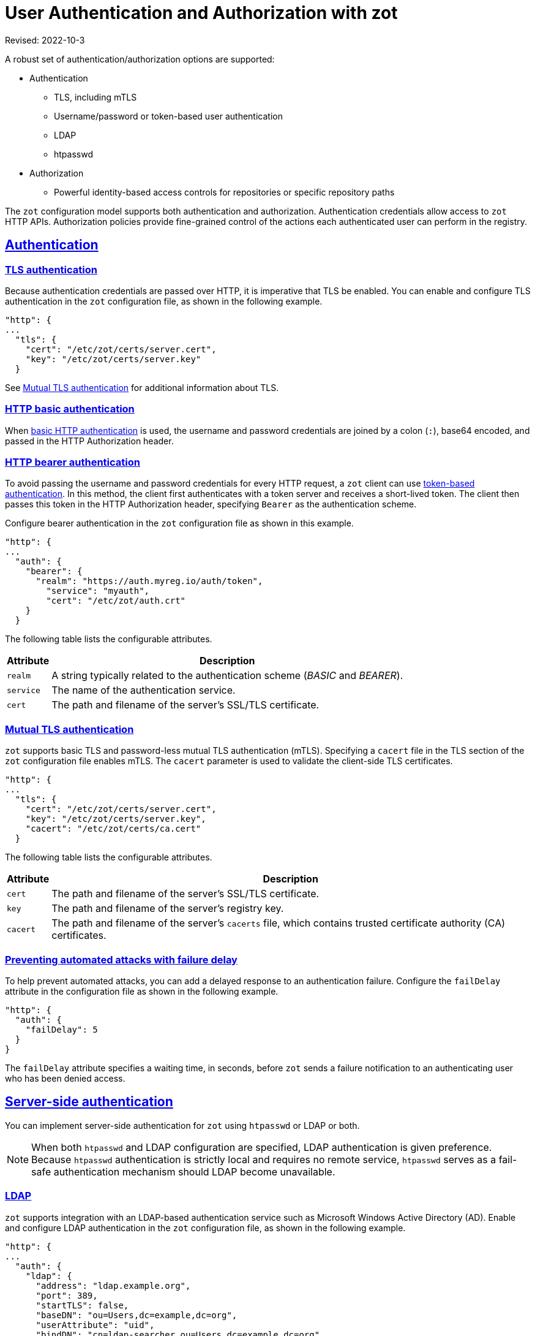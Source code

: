 = User Authentication and Authorization with zot
:doctype: book
:icons: font
:source-highlighter: highlight.js
:sectlinks:
//:toc:

Revised: 2022-10-3

====
A robust set of authentication/authorization options are supported:

* Authentication
** TLS, including mTLS
** Username/password or token-based user authentication
** LDAP
** htpasswd
* Authorization
** Powerful identity-based access controls for repositories or specific repository paths

====

The `zot` configuration model supports both authentication and authorization. Authentication credentials allow access to `zot` HTTP APIs. Authorization policies provide fine-grained control of the actions each authenticated user can perform in the registry.

== Authentication

[#_tls_authentication]
=== TLS authentication

Because authentication credentials are passed over HTTP, it is imperative that TLS be enabled. You can enable and configure TLS authentication in the `zot` configuration file, as shown in the following example.

[source,json]
----
"http": {
...
  "tls": {
    "cert": "/etc/zot/certs/server.cert",
    "key": "/etc/zot/certs/server.key"
  }
----

See <<_mtls_authentication,Mutual TLS authentication>> for additional information about TLS.

=== HTTP basic authentication

When https://www.rfc-editor.org/rfc/rfc7617.html[basic HTTP authentication] is used, the username and password credentials are joined by a colon (`:`), base64 encoded, and passed in the HTTP Authorization header.

=== HTTP bearer authentication

To avoid passing the username and password credentials for every HTTP request, a `zot` client can use https://www.rfc-editor.org/rfc/rfc6750[token-based authentication]. In this method, the client first authenticates with a token server and receives a short-lived token. The client then passes this token in the HTTP Authorization header, specifying `Bearer` as the authentication scheme.

Configure bearer authentication in the `zot` configuration file as shown in this example.

----
"http": {
...
  "auth": {
    "bearer": {
      "realm": "https://auth.myreg.io/auth/token",
        "service": "myauth",
        "cert": "/etc/zot/auth.crt"
    }
  }
----

The following table lists the configurable attributes.

[%autowidth]
|===
| Attribute | Description

| `realm` | A string typically related to the authentication scheme (_BASIC_ and _BEARER_).
| `service` | The name of the authentication service.
| `cert` | The path and filename of the server's SSL/TLS certificate.
|===

[#_mtls_authentication]
=== Mutual TLS authentication

`zot` supports basic TLS and password-less mutual TLS authentication (mTLS). Specifying a `cacert` file in the TLS section of the `zot` configuration file enables mTLS. The `cacert` parameter is used to validate the client-side TLS certificates.

----
"http": {
...
  "tls": {
    "cert": "/etc/zot/certs/server.cert",
    "key": "/etc/zot/certs/server.key",
    "cacert": "/etc/zot/certs/ca.cert"
  }
----

The following table lists the configurable attributes.

[%autowidth]
|===
| Attribute | Description

|`cert` | The path and filename of the server's SSL/TLS certificate.
|`key` | The path and filename of the server's registry key.
|`cacert` | The path and filename of the server's `cacerts` file, which contains trusted certificate authority (CA) certificates. 
|===

=== Preventing automated attacks with failure delay

To help prevent automated attacks, you can add a delayed response to an authentication failure. Configure the `failDelay` attribute in the configuration file as shown in the following example.

[source,json]
----
"http": {
  "auth": {
    "failDelay": 5
  }
}
----

The `failDelay` attribute specifies a waiting time, in seconds, before `zot` sends a failure notification to an authenticating user who has been denied access.


== Server-side authentication

You can implement server-side authentication for `zot` using `htpasswd` or LDAP or both.

NOTE: When both `htpasswd` and LDAP configuration are specified, LDAP authentication is given preference. Because `htpasswd` authentication is strictly local and requires no remote service, `htpasswd` serves as a fail-safe authentication mechanism should LDAP become unavailable.


=== LDAP

`zot` supports integration with an LDAP-based authentication service such as Microsoft Windows Active Directory (AD). Enable and configure LDAP authentication in the `zot` configuration file, as shown in the following example.

[source,json]
----
"http": {
...
  "auth": {
    "ldap": {
      "address": "ldap.example.org",
      "port": 389,
      "startTLS": false,
      "baseDN": "ou=Users,dc=example,dc=org",
      "userAttribute": "uid",
      "bindDN": "cn=ldap-searcher,ou=Users,dc=example,dc=org",
      "bindPassword": "ldap-searcher-password",
      "skipVerify": false,
      "subtreeSearch": true
    }
  }
}
----

The following table lists the configurable attributes for LDAP authentication.

[%autowidth]
|===
| Attribute | Description

| `address` | The IP address or hostname of the LDAP server.
| `port` | The port number used by the LDAP service.
| `startTLS` | Set to `true` to enable TLS communication with the LDAP server.
| `baseDN` | Starting location within the LDAP directory for performing user searches.
| `userAttribute` | Attribute name used for a user.
| `bindDN` | Base Distinguished Name for the LDAP search.
| `bindPassword` | Password of the bind LDAP user.
| `skipVerify` | Skip TLS verification.
| `subtreeSearch` | Set to `true` to expand the scope for search to include subtrees of the base DN.
|===

=== htpasswd

Enable and configure `htpasswd` authentication in the `zot` configuration file, as shown in the following example.

1. Create and store an `htpasswd` file on the server.
+
----
$ htpasswd -bBn <username> <password> >> /etc/zot/htpasswd
----

2. Enable `htpasswd` authentication and configure the path to the  `htpasswd` authentication in the `zot` configuration file.
+
[source,json]
----
"http": {
...
  "auth": {
      "htpasswd": {
        "path": "/etc/zot/htpasswd"
      },
----
+
The `path` attribute specifies the path and filename of the `htpasswd` file, which contains user names and hashed passwords.


== Authorization

With an access scheme that relies solely on authentication, any authenticated user would be given complete access to the registry. To better control access, `zot` supports identity-based repository-level access control (authorization) policies. 

=== Access control policies

Four types of access control policies are supported: 

[%autowidth]
|===
| Policy type | Access allowed

| Anonymous | An anonymous policy specifies what an unauthenticated user is allowed to do. This is an appropriate policy when you want to grant open read-only access to one or more repositories.

| User-specific | 
A user-specific policy specifies access and actions for explicitly named users.

| Default | 
The default policy specifies what actions are allowed if a user is authenticated but does match any user-specific policy.

| Admin |
The admin policy is a global access control policy that grants privileges to perform actions on any repository.
|===


=== Configuring access control 

User identity can be used as an authorization criterion for allowing actions on one or more repository paths.  For specific users, you can choose to allow any combination of read, create, update, or delete actions on specific paths.

When you define policies for specific repository paths, the paths can be specified explicitly or by using `glob` patterns with simple or recursive wildcards. When a repository path matches more than one path description, authorization is granted based on the policy of the longest (most specific) path matched.  For example, if policies are defined for path descriptions `*pass:[**]*` and `repos2/repo,` the `repos2/repo` path will match both `*pass:[**]*` and `repos2/repo` descriptions. In this case, the `repos2/repo` policy will be applied because it is longer.

Note that `*pass:[**]*` effectively defines the default policy, as it matches any path not matched by any other per-repository policy. To override all other policies, you can specify a global admin policy.

NOTE: Always include the read action in any policy that you define.  The create, update, and delete actions cannot be used without the read action. 

=== Example: Access control configuration 

Use the `accessControl` attribute in the configuration file to define a set of identity-based authorization policies, as shown in the following example.

[source,json]
----
"http": {
...
  "accessControl": {
    "**": {
      "policies": [{
        "users": ["charlie"],
        "actions": ["read", "create", "update"]
      }],
      "defaultPolicy": ["read", "create"]
    },
    "tmp/**": {
      "defaultPolicy": ["read", "create", "update"]
    },
    "infra/*": {
      "policies": [{
          "users": ["alice", "bob"],
          "actions": ["create", "read", "update", "delete"]
        },
        {
          "users": ["mallory"],
          "actions": ["create", "read"]
        }
      ],
      "defaultPolicy": ["read"]
    },
    "repos2/repo": {
      "policies": [{
          "users": ["bob"],
          "actions": ["read", "create"]
        },
        {
          "users": ["mallory"],
          "actions": ["create", "read"]
        }
      ],
      "defaultPolicy": ["read"]
    },
    "adminPolicy": {
      "users": ["admin"],
      "actions": ["read", "create", "update", "delete"]
    }
  }
----

In this example, five policies are defined:

- The default policy (`*pass:[**]*`) gives all users the ability to read or create content, while giving user "charlie" the additional ability to update content.

- The policy for `pass:[tmp/**]` matches all repositories under `tmp` recursively and allows all users to read, create, or update content in those repositories.

- The policy for `pass:[infra/*]` matches all repositories directly under `infra.` Separate policies are defined for specific users, along with a default read-only policy for all other users.

- The policy for `repos2/repo` matches only that specific repository.

- An admin policy (`adminPolicy`) gives the user "admin" global authorization to read, create, update, or delete content in any repository, overriding all other policies.
